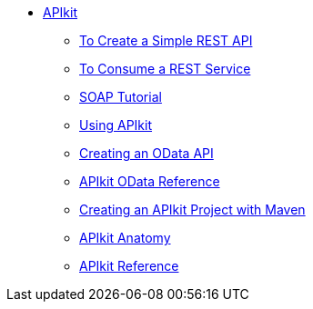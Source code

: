 // TOC File


* link:/apikit/[APIkit]
** link:/apikit/apikit-tutorial[To Create a Simple REST API]
** link:/apikit/apikit-tutorial-jsonplaceholder[To Consume a REST Service]
** link:/apikit/apikit-for-soap[SOAP Tutorial]
** link:/apikit/apikit-using[Using APIkit]
** link:/apikit/creating-an-odata-api-with-apikit[Creating an OData API]
** link:/apikit/apikit-odata-extension-reference[APIkit OData Reference]
** link:/apikit/creating-an-apikit-project-with-maven[Creating an APIkit Project with Maven]
** link:/apikit/apikit-basic-anatomy[APIkit Anatomy]
** link:/apikit/apikit-reference[APIkit Reference]
